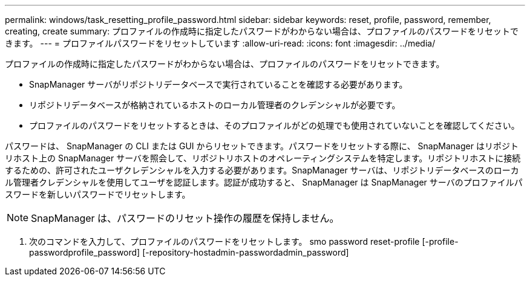 ---
permalink: windows/task_resetting_profile_password.html 
sidebar: sidebar 
keywords: reset, profile, password, remember, creating, create 
summary: プロファイルの作成時に指定したパスワードがわからない場合は、プロファイルのパスワードをリセットできます。 
---
= プロファイルパスワードをリセットしています
:allow-uri-read: 
:icons: font
:imagesdir: ../media/


[role="lead"]
プロファイルの作成時に指定したパスワードがわからない場合は、プロファイルのパスワードをリセットできます。

* SnapManager サーバがリポジトリデータベースで実行されていることを確認する必要があります。
* リポジトリデータベースが格納されているホストのローカル管理者のクレデンシャルが必要です。
* プロファイルのパスワードをリセットするときは、そのプロファイルがどの処理でも使用されていないことを確認してください。


パスワードは、 SnapManager の CLI または GUI からリセットできます。パスワードをリセットする際に、 SnapManager はリポジトリホスト上の SnapManager サーバを照会して、リポジトリホストのオペレーティングシステムを特定します。リポジトリホストに接続するための、許可されたユーザクレデンシャルを入力する必要があります。SnapManager サーバは、リポジトリデータベースのローカル管理者クレデンシャルを使用してユーザを認証します。認証が成功すると、 SnapManager は SnapManager サーバのプロファイルパスワードを新しいパスワードでリセットします。


NOTE: SnapManager は、パスワードのリセット操作の履歴を保持しません。

. 次のコマンドを入力して、プロファイルのパスワードをリセットします。 smo password reset-profile [-profile-passwordprofile_password] [-repository-hostadmin-passwordadmin_password]

